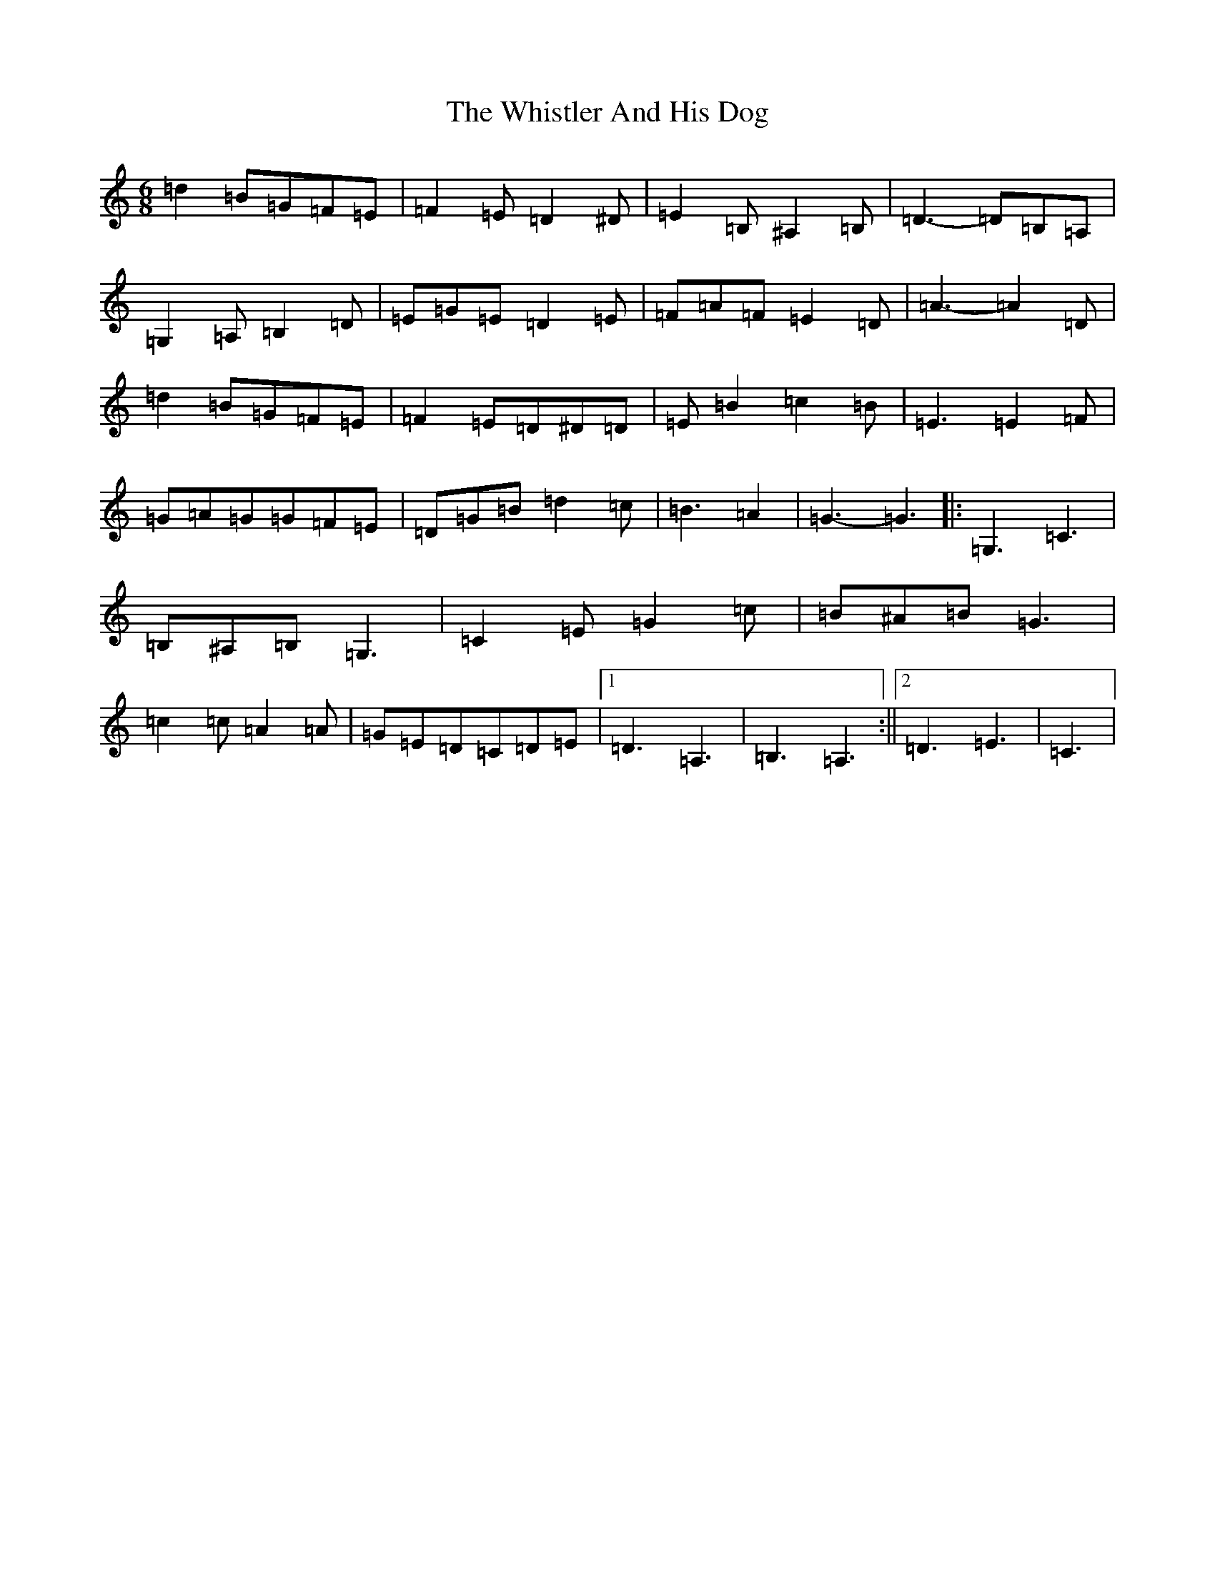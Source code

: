 X: 22414
T: Whistler And His Dog, The
S: https://thesession.org/tunes/8270#setting19426
Z: G Major
R: jig
M: 6/8
L: 1/8
K: C Major
=d2=B=G=F=E|=F2=E=D2^D|=E2=B,^A,2=B,|=D3-=D=B,=A,|=G,2=A,=B,2=D|=E=G=E=D2=E|=F=A=F=E2=D|=A3-=A2=D|=d2=B=G=F=E|=F2=E=D^D=D|=E=B2=c2=B|=E3=E2=F|=G=A=G=G=F=E|=D=G=B=d2=c|=B3=A2|=G3-=G3|:=G,3=C3|=B,^A,=B,=G,3|=C2=E=G2=c|=B^A=B=G3|=c2=c=A2=A|=G=E=D=C=D=E|1=D3=A,3|=B,3=A,3:||2=D3=E3|=C3|
